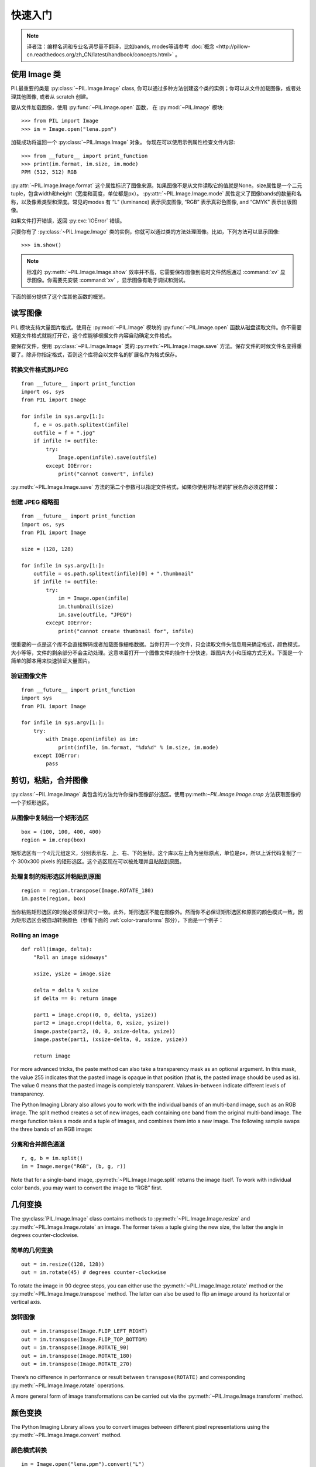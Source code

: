 快速入门
========

.. note:: 译者注：编程名词和专业名词尽量不翻译，比如bands, modes等请参考 :doc:`概念 <http://pillow-cn.readthedocs.org/zh_CN/latest/handbook/concepts.html>` 。

使用 Image 类
---------------------

PIL最重要的类是
:py:class:`~PIL.Image.Image` class, 你可以通过多种方法创建这个类的实例；你可以从文件加载图像，或者处理其他图像, 或者从 scratch 创建。

要从文件加载图像，使用 :py:func:`~PIL.Image.open` 函数，
在 :py:mod:`~PIL.Image` 模块::

    >>> from PIL import Image
    >>> im = Image.open("lena.ppm")

加载成功将返回一个 :py:class:`~PIL.Image.Image` 对象。
你现在可以使用示例属性检查文件内容::

    >>> from __future__ import print_function
    >>> print(im.format, im.size, im.mode)
    PPM (512, 512) RGB

:py:attr:`~PIL.Image.Image.format` 这个属性标识了图像来源。如果图像不是从文件读取它的值就是None。size属性是一个二元tuple，包含width和height（宽度和高度，单位都是px）。
:py:attr:`~PIL.Image.Image.mode` 属性定义了图像bands的数量和名称，以及像素类型和深度。常见的modes 有 “L”
(luminance) 表示灰度图像, “RGB” 表示真彩色图像, and “CMYK” 表示出版图像。

如果文件打开错误，返回 :py:exc:`IOError` 错误。

只要你有了 :py:class:`~PIL.Image.Image` 类的实例，你就可以通过类的方法处理图像。比如，下列方法可以显示图像::

    >>> im.show()

.. note::

    标准的 :py:meth:`~PIL.Image.Image.show` 效率并不高，它需要保存图像到临时文件然后通过
    :command:`xv` 显示图像。你需要先安装 :command:`xv` ，显示图像有助于调试和测试。

下面的部分提供了这个库其他函数的概览。

读写图像
--------------------------

PIL 模块支持大量图片格式。使用在
:py:mod:`~PIL.Image` 模块的 :py:func:`~PIL.Image.open` 函数从磁盘读取文件。你不需要知道文件格式就能打开它，这个库能够根据文件内容自动确定文件格式。

要保存文件，使用
:py:class:`~PIL.Image.Image` 类的 :py:meth:`~PIL.Image.Image.save` 方法。保存文件的时候文件名变得重要了。除非你指定格式，否则这个库将会以文件名的扩展名作为格式保存。


转换文件格式到JPEG
^^^^^^^^^^^^^^^^^^^^^

::

    from __future__ import print_function
    import os, sys
    from PIL import Image

    for infile in sys.argv[1:]:
        f, e = os.path.splitext(infile)
        outfile = f + ".jpg"
        if infile != outfile:
            try:
                Image.open(infile).save(outfile)
            except IOError:
                print("cannot convert", infile)

:py:meth:`~PIL.Image.Image.save` 方法的第二个参数可以指定文件格式，如果你使用非标准的扩展名你必须这样做：

创建 JPEG 缩略图
^^^^^^^^^^^^^^^^^^^^^^

::

    from __future__ import print_function
    import os, sys
    from PIL import Image

    size = (128, 128)

    for infile in sys.argv[1:]:
        outfile = os.path.splitext(infile)[0] + ".thumbnail"
        if infile != outfile:
            try:
                im = Image.open(infile)
                im.thumbnail(size)
                im.save(outfile, "JPEG")
            except IOError:
                print("cannot create thumbnail for", infile)

很重要的一点是这个库不会直接解码或者加载图像栅格数据。当你打开一个文件，只会读取文件头信息用来确定格式，颜色模式，大小等等，文件的剩余部分不会主动处理。这意味着打开一个图像文件的操作十分快速，跟图片大小和压缩方式无关。下面是一个简单的脚本用来快速验证大量图片。


验证图像文件
^^^^^^^^^^^^^^^^^^^^

::

    from __future__ import print_function
    import sys
    from PIL import Image

    for infile in sys.argv[1:]:
        try:
            with Image.open(infile) as im:
                print(infile, im.format, "%dx%d" % im.size, im.mode)
        except IOError:
            pass

剪切，粘贴，合并图像
------------------------------------

:py:class:`~PIL.Image.Image` 类包含的方法允许你操作图像部分选区。使用:py:meth:`~PIL.Image.Image.crop` 方法获取图像的一个子矩形选区。

从图像中复制出一个矩形选区
^^^^^^^^^^^^^^^^^^^^^^^^^^^^^^^^^^^^

::

    box = (100, 100, 400, 400)
    region = im.crop(box)

矩形选区有一个4元元组定义，分别表示左、上、右、下的坐标。这个库以左上角为坐标原点，单位是px，所以上诉代码复制了一个 300x300 pixels 的矩形选区。这个选区现在可以被处理并且粘贴到原图。

处理复制的矩形选区并粘贴到原图
^^^^^^^^^^^^^^^^^^^^^^^^^^^^^^^^^^^^^^^^^^^^^^

::

    region = region.transpose(Image.ROTATE_180)
    im.paste(region, box)

当你粘贴矩形选区的时候必须保证尺寸一致。此外，矩形选区不能在图像外。然而你不必保证矩形选区和原图的颜色模式一致，因为矩形选区会被自动转换颜色（参看下面的 :ref:`color-transforms`  部分），下面是一个例子：

Rolling an image
^^^^^^^^^^^^^^^^

::

    def roll(image, delta):
        "Roll an image sideways"

        xsize, ysize = image.size

        delta = delta % xsize
        if delta == 0: return image

        part1 = image.crop((0, 0, delta, ysize))
        part2 = image.crop((delta, 0, xsize, ysize))
        image.paste(part2, (0, 0, xsize-delta, ysize))
        image.paste(part1, (xsize-delta, 0, xsize, ysize))

        return image

For more advanced tricks, the paste method can also take a transparency mask as
an optional argument. In this mask, the value 255 indicates that the pasted
image is opaque in that position (that is, the pasted image should be used as
is). The value 0 means that the pasted image is completely transparent. Values
in-between indicate different levels of transparency.

The Python Imaging Library also allows you to work with the individual bands of
an multi-band image, such as an RGB image. The split method creates a set of
new images, each containing one band from the original multi-band image. The
merge function takes a mode and a tuple of images, and combines them into a new
image. The following sample swaps the three bands of an RGB image:

分离和合并颜色通道
^^^^^^^^^^^^^^^^^^^^^^^^^^^

::

    r, g, b = im.split()
    im = Image.merge("RGB", (b, g, r))

Note that for a single-band image, :py:meth:`~PIL.Image.Image.split` returns
the image itself. To work with individual color bands, you may want to convert
the image to “RGB” first.

几何变换
----------------------

The :py:class:`PIL.Image.Image` class contains methods to
:py:meth:`~PIL.Image.Image.resize` and :py:meth:`~PIL.Image.Image.rotate` an
image. The former takes a tuple giving the new size, the latter the angle in
degrees counter-clockwise.

简单的几何变换
^^^^^^^^^^^^^^^^^^^^^^^^^^

::

    out = im.resize((128, 128))
    out = im.rotate(45) # degrees counter-clockwise

To rotate the image in 90 degree steps, you can either use the
:py:meth:`~PIL.Image.Image.rotate` method or the
:py:meth:`~PIL.Image.Image.transpose` method. The latter can also be used to
flip an image around its horizontal or vertical axis.

旋转图像
^^^^^^^^^^^^^^^^^^^^

::

    out = im.transpose(Image.FLIP_LEFT_RIGHT)
    out = im.transpose(Image.FLIP_TOP_BOTTOM)
    out = im.transpose(Image.ROTATE_90)
    out = im.transpose(Image.ROTATE_180)
    out = im.transpose(Image.ROTATE_270)

There’s no difference in performance or result between ``transpose(ROTATE)``
and corresponding :py:meth:`~PIL.Image.Image.rotate` operations.

A more general form of image transformations can be carried out via the
:py:meth:`~PIL.Image.Image.transform` method.

.. _color-transforms:

颜色变换
----------------

The Python Imaging Library allows you to convert images between different pixel
representations using the :py:meth:`~PIL.Image.Image.convert` method.

颜色模式转换
^^^^^^^^^^^^^^^^^^^^^^^^

::

    im = Image.open("lena.ppm").convert("L")

The library supports transformations between each supported mode and the “L”
and “RGB” modes. To convert between other modes, you may have to use an
intermediate image (typically an “RGB” image).

颜色增强
-----------------

The Python Imaging Library provides a number of methods and modules that can be
used to enhance images.

过滤器
^^^^^^^

The :py:mod:`~PIL.ImageFilter` module contains a number of pre-defined
enhancement filters that can be used with the
:py:meth:`~PIL.Image.Image.filter` method.

应用过滤器
~~~~~~~~~~~~~~~~

::

    from PIL import ImageFilter
    out = im.filter(ImageFilter.DETAIL)

点操作
^^^^^^^^^^^^^^^^

The :py:meth:`~PIL.Image.Image.point` method can be used to translate the pixel
values of an image (e.g. image contrast manipulation). In most cases, a
function object expecting one argument can be passed to the this method. Each
pixel is processed according to that function:

应用点操作
~~~~~~~~~~~~~~~~~~~~~~~~~

::

    # multiply each pixel by 1.2
    out = im.point(lambda i: i * 1.2)

Using the above technique, you can quickly apply any simple expression to an
image. You can also combine the :py:meth:`~PIL.Image.Image.point` and
:py:meth:`~PIL.Image.Image.paste` methods to selectively modify an image:

处理个别bands
~~~~~~~~~~~~~~~~~~~~~~~~~~~

::

    # split the image into individual bands
    source = im.split()

    R, G, B = 0, 1, 2

    # select regions where red is less than 100
    mask = source[R].point(lambda i: i < 100 and 255)

    # process the green band
    out = source[G].point(lambda i: i * 0.7)

    # paste the processed band back, but only where red was < 100
    source[G].paste(out, None, mask)

    # build a new multiband image
    im = Image.merge(im.mode, source)

Note the syntax used to create the mask::

    imout = im.point(lambda i: expression and 255)

Python only evaluates the portion of a logical expression as is necessary to
determine the outcome, and returns the last value examined as the result of the
expression. So if the expression above is false (0), Python does not look at
the second operand, and thus returns 0. Otherwise, it returns 255.

增强
^^^^^^^^^^^

For more advanced image enhancement, you can use the classes in the
:py:mod:`~PIL.ImageEnhance` module. Once created from an image, an enhancement
object can be used to quickly try out different settings.

You can adjust contrast, brightness, color balance and sharpness in this way.

增强图形
~~~~~~~~~~~~~~~~

::

    from PIL import ImageEnhance

    enh = ImageEnhance.Contrast(im)
    enh.enhance(1.3).show("30% more contrast")

多帧图像序列
---------------

The Python Imaging Library contains some basic support for image sequences
(also called animation formats). Supported sequence formats include FLI/FLC,
GIF, and a few experimental formats. TIFF files can also contain more than one
frame.

When you open a sequence file, PIL automatically loads the first frame in the
sequence. You can use the seek and tell methods to move between different
frames:

读取序列
^^^^^^^^^^^^^^^^^

::

    from PIL import Image

    im = Image.open("animation.gif")
    im.seek(1) # skip to the second frame

    try:
        while 1:
            im.seek(im.tell()+1)
            # do something to im
    except EOFError:
        pass # end of sequence

As seen in this example, you’ll get an :py:exc:`EOFError` exception when the
sequence ends.

Note that most drivers in the current version of the library only allow you to
seek to the next frame (as in the above example). To rewind the file, you may
have to reopen it.

The following iterator class lets you to use the for-statement to loop over the
sequence:

序列迭代 class
^^^^^^^^^^^^^^^^^^^^^^^^^

::

    class ImageSequence:
        def __init__(self, im):
            self.im = im
        def __getitem__(self, ix):
            try:
                if ix:
                    self.im.seek(ix)
                return self.im
            except EOFError:
                raise IndexError # end of sequence

    for frame in ImageSequence(im):
        # ...do something to frame...


Postscript 打印
-------------------

The Python Imaging Library includes functions to print images, text and
graphics on Postscript printers. Here’s a simple example:

Drawing Postscript
^^^^^^^^^^^^^^^^^^

::

    from PIL import Image
    from PIL import PSDraw

    im = Image.open("lena.ppm")
    title = "lena"
    box = (1*72, 2*72, 7*72, 10*72) # in points

    ps = PSDraw.PSDraw() # default is sys.stdout
    ps.begin_document(title)

    # draw the image (75 dpi)
    ps.image(box, im, 75)
    ps.rectangle(box)

    # draw centered title
    ps.setfont("HelveticaNarrow-Bold", 36)
    w, h, b = ps.textsize(title)
    ps.text((4*72-w/2, 1*72-h), title)

    ps.end_document()

更多关于读取图像
----------------------

As described earlier, the :py:func:`~PIL.Image.open` function of the
:py:mod:`~PIL.Image` module is used to open an image file. In most cases, you
simply pass it the filename as an argument::

    im = Image.open("lena.ppm")

If everything goes well, the result is an :py:class:`PIL.Image.Image` object.
Otherwise, an :exc:`IOError` exception is raised.

You can use a file-like object instead of the filename. The object must
implement :py:meth:`~file.read`, :py:meth:`~file.seek` and
:py:meth:`~file.tell` methods, and be opened in binary mode.

从文件读取
^^^^^^^^^^^^^^^^^^^^^^^^^

::

    fp = open("lena.ppm", "rb")
    im = Image.open(fp)

To read an image from string data, use the :py:class:`~StringIO.StringIO`
class:

从 string 读取
^^^^^^^^^^^^^^^^^^^^^

::

    import StringIO

    im = Image.open(StringIO.StringIO(buffer))

Note that the library rewinds the file (using ``seek(0)``) before reading the
image header. In addition, seek will also be used when the image data is read
(by the load method). If the image file is embedded in a larger file, such as a
tar file, you can use the :py:class:`~PIL.ContainerIO` or
:py:class:`~PIL.TarIO` modules to access it.

从压缩包读取
^^^^^^^^^^^^^^^^^^^^^^^^^^

::

    from PIL import TarIO

    fp = TarIO.TarIO("Imaging.tar", "Imaging/test/lena.ppm")
    im = Image.open(fp)

控制解码器
-----------------------

Some decoders allow you to manipulate the image while reading it from a file.
This can often be used to speed up decoding when creating thumbnails (when
speed is usually more important than quality) and printing to a monochrome
laser printer (when only a greyscale version of the image is needed).

The :py:meth:`~PIL.Image.Image.draft` method manipulates an opened but not yet
loaded image so it as closely as possible matches the given mode and size. This
is done by reconfiguring the image decoder.

Reading in draft mode
^^^^^^^^^^^^^^^^^^^^^

::

    from __future__ import print_function
    im = Image.open(file)
    print("original =", im.mode, im.size)

    im.draft("L", (100, 100))
    print("draft =", im.mode, im.size)

This prints something like::

    original = RGB (512, 512)
    draft = L (128, 128)

Note that the resulting image may not exactly match the requested mode and
size. To make sure that the image is not larger than the given size, use the
thumbnail method instead.
